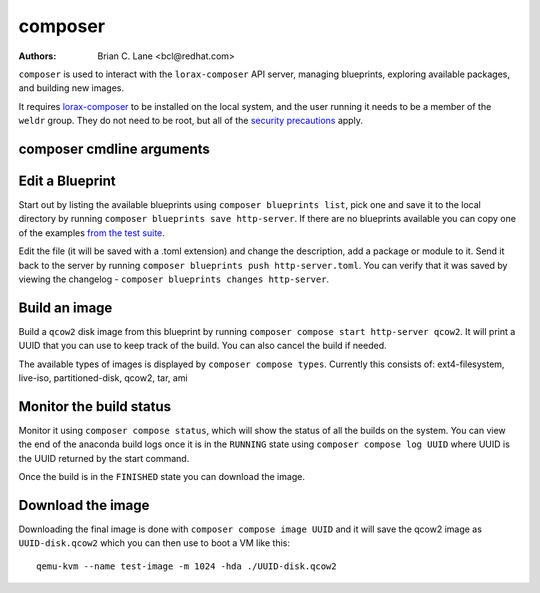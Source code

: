 composer
========

:Authors:
    Brian C. Lane <bcl@redhat.com>

``composer`` is used to interact with the ``lorax-composer`` API server, managing blueprints, exploring available packages, and building new images.

It requires `lorax-composer <lorax-composer.html>`_ to be installed on the
local system, and the user running it needs to be a member of the ``weldr``
group. They do not need to be root, but all of the `security precautions
<lorax-composer.html#security>`_ apply.

composer cmdline arguments
--------------------------

.. argparse::
   :ref: composer.cli.cmdline.composer_cli_parser
   :prog: composer

Edit a Blueprint
----------------

Start out by listing the available blueprints using ``composer blueprints
list``, pick one and save it to the local directory by running ``composer
blueprints save http-server``. If there are no blueprints available you can
copy one of the examples `from the test suite
<https://github.com/weldr/lorax/tree/master/tests/pylorax/blueprints/>`_.

Edit the file (it will be saved with a .toml extension) and change the
description, add a package or module to it. Send it back to the server by
running ``composer blueprints push http-server.toml``. You can verify that it was
saved by viewing the changelog - ``composer blueprints changes http-server``.

Build an image
----------------

Build a ``qcow2`` disk image from this blueprint by running ``composer
compose start http-server qcow2``. It will print a UUID that you can use to
keep track of the build. You can also cancel the build if needed.

The available types of images is displayed by ``composer compose types``.
Currently this consists of: ext4-filesystem, live-iso, partitioned-disk, qcow2,
tar, ami

Monitor the build status
------------------------

Monitor it using ``composer compose status``, which will show the status of
all the builds on the system. You can view the end of the anaconda build logs
once it is in the ``RUNNING`` state using ``composer compose log UUID``
where UUID is the UUID returned by the start command.

Once the build is in the ``FINISHED`` state you can download the image.

Download the image
------------------

Downloading the final image is done with ``composer compose image UUID`` and it will
save the qcow2 image as ``UUID-disk.qcow2`` which you can then use to boot a VM like this::

    qemu-kvm --name test-image -m 1024 -hda ./UUID-disk.qcow2

